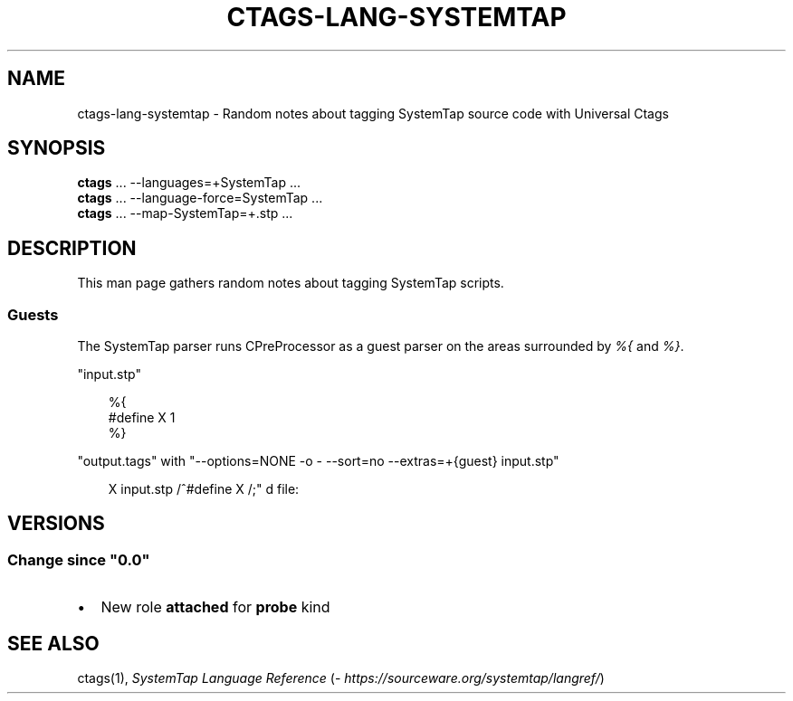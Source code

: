 .\" Man page generated from reStructuredText.
.
.
.nr rst2man-indent-level 0
.
.de1 rstReportMargin
\\$1 \\n[an-margin]
level \\n[rst2man-indent-level]
level margin: \\n[rst2man-indent\\n[rst2man-indent-level]]
-
\\n[rst2man-indent0]
\\n[rst2man-indent1]
\\n[rst2man-indent2]
..
.de1 INDENT
.\" .rstReportMargin pre:
. RS \\$1
. nr rst2man-indent\\n[rst2man-indent-level] \\n[an-margin]
. nr rst2man-indent-level +1
.\" .rstReportMargin post:
..
.de UNINDENT
. RE
.\" indent \\n[an-margin]
.\" old: \\n[rst2man-indent\\n[rst2man-indent-level]]
.nr rst2man-indent-level -1
.\" new: \\n[rst2man-indent\\n[rst2man-indent-level]]
.in \\n[rst2man-indent\\n[rst2man-indent-level]]u
..
.TH "CTAGS-LANG-SYSTEMTAP" 7 "" "6.1.0" "Universal Ctags"
.SH NAME
ctags-lang-systemtap \- Random notes about tagging SystemTap source code with Universal Ctags
.SH SYNOPSIS
.nf
\fBctags\fP ... \-\-languages=+SystemTap ...
\fBctags\fP ... \-\-language\-force=SystemTap ...
\fBctags\fP ... \-\-map\-SystemTap=+.stp ...
.fi
.sp
.SH DESCRIPTION
.sp
This man page gathers random notes about tagging SystemTap scripts.
.SS Guests
.sp
The SystemTap parser runs CPreProcessor as a guest parser on the areas
surrounded by \fI%{\fP and \fI%}\fP\&.
.sp
\(dqinput.stp\(dq
.INDENT 0.0
.INDENT 3.5
.sp
.EX
%{
#define X 1
%}
.EE
.UNINDENT
.UNINDENT
.sp
\(dqoutput.tags\(dq
with \(dq\-\-options=NONE \-o \- \-\-sort=no \-\-extras=+{guest} input.stp\(dq
.INDENT 0.0
.INDENT 3.5
.sp
.EX
X       input.stp       /^#define X /;\(dq d       file:
.EE
.UNINDENT
.UNINDENT
.SH VERSIONS
.SS Change since \(dq0.0\(dq
.INDENT 0.0
.IP \(bu 2
New role \fBattached\fP for \fBprobe\fP kind
.UNINDENT
.SH SEE ALSO
.sp
ctags(1), \fI\%SystemTap Language Reference\fP (\fI\%https://sourceware.org/systemtap/langref/\fP)
.\" Generated by docutils manpage writer.
.
